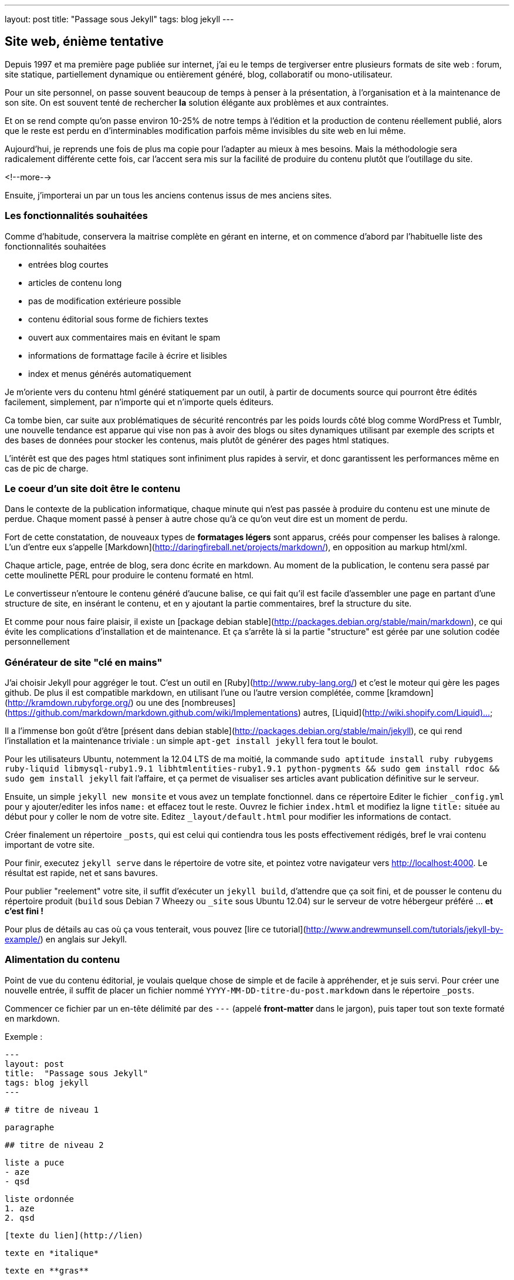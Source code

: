 ---
layout: post
title:  "Passage sous Jekyll"
tags: blog jekyll
---

== Site web, énième tentative

Depuis 1997 et ma première page publiée sur internet, j'ai eu le temps de tergiverser entre plusieurs formats de site web : forum, site statique, partiellement dynamique ou entièrement généré, blog, collaboratif ou mono-utilisateur.

Pour un site personnel, on passe souvent beaucoup de temps à penser à la présentation, à l'organisation et à la maintenance de son site. On est souvent tenté de rechercher *la* solution élégante aux problèmes et aux contraintes.

Et on se rend compte qu'on passe environ 10-25% de notre temps à l'édition et la production de contenu réellement publié, alors que le reste est perdu en d'interminables modification parfois même invisibles du site web en lui même.

Aujourd'hui, je reprends une fois de plus ma copie pour l'adapter au mieux à mes besoins. Mais la méthodologie sera radicalement différente cette fois, car l'accent sera mis sur la facilité de produire du contenu plutôt que l'outillage du site.

<!--more-->

Ensuite, j'importerai un par un tous les anciens contenus issus de mes anciens sites.

=== Les fonctionnalités souhaitées

Comme d'habitude, conservera la maitrise complète en gérant en interne, et on commence d'abord par l'habituelle liste des fonctionnalités souhaitées

- entrées blog courtes
- articles de contenu long
- pas de modification extérieure possible
- contenu éditorial sous forme de fichiers textes
- ouvert aux commentaires mais en évitant le spam
- informations de formattage facile à écrire et lisibles
- index et menus générés automatiquement

Je m'oriente vers du contenu html généré statiquement par un outil, à partir de documents source qui pourront être édités facilement, simplement, par n'importe qui et n'importe quels éditeurs.

Ca tombe bien, car suite aux problématiques de sécurité rencontrés par les poids lourds côté blog comme WordPress et Tumblr, une nouvelle tendance est apparue qui vise non pas à avoir des blogs ou sites dynamiques utilisant par exemple des scripts et des bases de données pour stocker les contenus, mais plutôt de générer des pages html statiques.

L'intérêt est que des pages html statiques sont infiniment plus rapides à servir, et donc garantissent les performances même en cas de pic de charge.

=== Le coeur d'un site doit être le contenu

Dans le contexte de la publication informatique, chaque minute qui n'est pas passée à produire du contenu est une minute de perdue. Chaque moment passé à penser à autre chose qu'à ce qu'on veut dire est un moment de perdu.

Fort de cette constatation, de nouveaux types de *formatages légers* sont apparus, créés pour compenser les balises à ralonge. L'un d'entre eux s'appelle [Markdown](http://daringfireball.net/projects/markdown/), en opposition au markup html/xml.

Chaque article, page, entrée de blog, sera donc écrite en markdown. Au moment de la publication, le contenu sera passé par cette moulinette PERL pour produire le contenu formaté en html.

Le convertisseur n'entoure le contenu généré d'aucune balise, ce qui fait qu'il est facile d'assembler une page en partant d'une structure de site, en insérant le contenu, et en y ajoutant la partie commentaires, bref la structure du site.

Et comme pour nous faire plaisir, il existe un [package debian stable](http://packages.debian.org/stable/main/markdown), ce qui évite les complications d'installation et de maintenance. Et ça s'arrête là si la partie "structure" est gérée par une solution codée personnellement 

=== Générateur de site "clé en mains"

J'ai choisir Jekyll pour aggréger le tout. C'est un outil en [Ruby](http://www.ruby-lang.org/) et c'est le moteur qui gère les pages github. De plus il est compatible markdown, en utilisant l'une ou l'autre version complétée, comme [kramdown](http://kramdown.rubyforge.org/) ou une des [nombreuses](https://github.com/markdown/markdown.github.com/wiki/Implementations) autres, [Liquid](http://wiki.shopify.com/Liquid)...

Il a l'immense bon goût d'être [présent dans debian stable](http://packages.debian.org/stable/main/jekyll), ce qui rend l'installation et la maintenance triviale : un simple `apt-get install jekyll` fera tout le boulot.

Pour les utilisateurs Ubuntu, notemment la 12.04 LTS de ma moitié, la commande `sudo aptitude install ruby rubygems ruby-liquid libmysql-ruby1.9.1 libhtmlentities-ruby1.9.1 python-pygments && sudo gem install rdoc && sudo gem install jekyll` fait l'affaire, et ça permet de visualiser ses articles avant publication définitive sur le serveur.

Ensuite, un simple `jekyll new monsite` et vous avez un template fonctionnel. dans ce répertoire Editer le fichier `_config.yml` pour y ajouter/editer les infos `name:` et effacez tout le reste. Ouvrez le fichier `index.html` et modifiez la ligne `title:` située au début pour y coller le nom de votre site. Editez `_layout/default.html` pour modifier les informations de contact.

Créer finalement un répertoire `_posts`, qui est celui qui contiendra tous les posts effectivement rédigés, bref le vrai contenu important de votre site.

Pour finir, executez `jekyll serve` dans le répertoire de votre site, et pointez votre navigateur vers <http://localhost:4000>. Le résultat est rapide, net et sans bavures.

Pour publier "reelement" votre site, il suffit d'exécuter un `jekyll build`, d'attendre que ça soit fini, et de pousser le contenu du répertoire produit (`build` sous Debian 7 Wheezy ou `_site` sous Ubuntu 12.04) sur le serveur de votre hébergeur préféré ... *et c'est fini !*

Pour plus de détails au cas où ça vous tenterait, vous pouvez [lire ce tutorial](http://www.andrewmunsell.com/tutorials/jekyll-by-example/) en anglais sur Jekyll.

=== Alimentation du contenu

Point de vue du contenu éditorial, je voulais quelque chose de simple et de facile à appréhender, et je suis servi. Pour créer une nouvelle entrée, il suffit de placer un fichier nommé `YYYY-MM-DD-titre-du-post.markdown` dans le répertoire `_posts`.

Commencer ce fichier par un en-tête délimité par des `---` (appelé *front-matter* dans le jargon), puis taper tout son texte formaté en markdown.

Exemple :

	---
	layout: post
	title:  "Passage sous Jekyll"
	tags: blog jekyll
	---
	
	# titre de niveau 1
	
	paragraphe
	
	## titre de niveau 2
	
	liste a puce
	- aze
	- qsd
	
	liste ordonnée
	1. aze
	2. qsd

	[texte du lien](http://lien)
	
	texte en *italique*
	
	texte en **gras**

Comme vous pouvez le voir, c'est extrêmement lisible, et facile à lire et à écrire. Alors hop hop, on va écrire pleins de billets et d'articles, car après tout, c'est ça qui compte, non ?

Un prochain billet concernera la mise en place des commentaires.

== Edition Jekyll sous windows

Si vous éditez souvent sous windows, ou que vous éditez beaucoup de contenu, ça peut être appréciable d'avoir la visualisation du contenu "en temps réel". Pour ce faire, il faut installer Rubys, puis installer les gems, puis installer Jekyll.

Installer Ruby et les RubyGems
- aller sur la [page de téléchargement de Ruby](http://rubyinstaller.org/downloads/)
- télécharger le fichier `Ruby 1.9.3-p...`
- télécharger le fichier `DevKit-tdm...`
- installer ruby dans `C:\Ruby193` en cochant les options tcl/path/associate
- installer le devkit dans `C:\Ruby193\DevKit`
- ouvrez une ligne de commande `Win+R, cmd, entrée`
- allez dans le répertoire ruby `cd c:\Ruby193\DevKit`
- exécuter la commande `ruby dk.rb init`
- exécuter la commande `ruby dk.rb install`
- fermer la ligne de commande `exit`

Installer Jekyll
- ouvrez une ligne de commande `Win+R, cmd, entrée`
- exécuter la commande `gem install jekyll`

Lancer la génération en temps réel
- ouvrez une ligne de commande `Win+R, cmd, entrée`
- aller dans le répertoire de base de votre blog
- exécuter la commande `jekyll serve --watch`
- ouvrir votre navigateur et aller à la page [localhost:4000](http://localhost:4000)

Maintenant, à chaque fois que vous enregistrez un de vos posts, le programme le détecte et génère une copie **locale** de votre blog. Attention, ça ne publie pas votre blog sur internet, ça ne permet que de visualiser le contenu pendant l'édition.

**Update 2015-02-22**

Récemment, suite à la remarque judicieuse d'un visiteur, j'ai ajouté la prise
en charge d'un flux RSS. Au début j'avais pensé que ça serait compliqué, mais
avec le système de template utilisé par Jekyll, ça a vraiment été simple.

Tout d'abord, je n'ai rien inventé, mais j'ai utilisé ce qui existait :

- [jekyll-rss-feeds](https://github.com/snaptortoise/jekyll-rss-feeds) par
snaptortoise, pour le template RSS automatisé
- et cette [documentation](http://www.rssboard.org/rss-autodiscovery) pour
l'auto-découverte des flux RSS
- une icône RSS avec transparence trouvée via google image

Let's go.

== Installation RSS

La mise en place d'un flux RSS commence par la dépose du fichier `feed.xml`
issu du dépôt git sus-cité à la racine du répertoire du blog, avec l'icône
RSS qu'on aura déniché.

On prendra la peine d'ajouter quelques éléments dans le flux RSS pour
indiquer aux aggrégateur RSS de nos visiteurs quelques infos de dates,
ce qui leur permettra de faire le tri dans les posts, en ajoutant dans
la balise `<channel>` du fichier `feed.xml` :

	<pubDate>{{ site.time | date_to_rfc822 }}</pubDate>
	<lastBuildDate>{{ site.time | date_to_rfc822 }}</lastBuildDate>

Ensuite, on inclus les référence vers le RSS dans `_layouts/default.html`.
Tout d'abord dans la balise `<head>` de la page :

	<!-- rss feed -->
	<link rel="alternate" type="application/rss+xml" title="RSS"
	href="/feed.xml" />

Toujours dans ce fichier, on insère aussi une référence dans le corps du site,
histoire de signaler au visiteur qu'un flux RSS existe :

	<a href="feed.xml">
	<img src="rss.png" width="16px" height="16px" />
	</a>

Ensuite on ajoute dans `_config.yaml` l'url de notre blog, pour qu'un lien
cliquable soit généré :

	url: "https://nipil.org"

*A noter que, par défaut seuls les 10 articles les plus récents sont listés.
De plus, le flux RSS reprendra l'intégralité de l'article,* **sauf si** *la
variable `excerpt` est définie dans l'en-tête de l'article :*

Ca se fait en ajoutant dans le bloc `--` au début du post :

	excerpt: blah blah bli blah blah blah ceci est un résumé

C'est tout, c'est simple, et ça marche. Le fichier feeds.xml sera généré
*statiquement* comme le reste du site, à chaque re-génération et publication.

== Tuning des résumés

Ajouter un `excerpt` par article, ça ne me plait pas trop (je suis fainéant,
alors pourquoi ajouter un résumé, alors que mes articles commencent tous déjà
par quelques lignes d'intro ?

Du coup, j'ai personalisé le fichier `feed.xml` de la manière suivante :

	{% raw %}{% if post.excerpt %}
		<description>{{ post.excerpt | xml_escape }}</description>
	{% else %}{% endraw %}

est devenu

	{% raw %}{% if post.excerpt %}
		<description>{{ post.excerpt | xml_escape }}</description>
	{% elsif post.content contains '<!--more-->' %}
		<description>
			{{ post.content | split:'<!--more-->' | first | xml_escape }}
		</description>
	{% else %}{% endraw %}

Et dans chaque article, j'ai inséré le texte suivant, sur une ligne vide,
à l'endroit où je voulais que mon résumé s'arrête :

	<!--more-->

Comment ça marche ? Pour générer le flux RSS d'un post :

- jekyll va d'abord regarder s'il contient un `excerpt` : si oui, alors c'est
ce que l'excerpt contient qui sera utilisé comme résumé.
- ensuite, il va regarder si le contenu du post contient le texte
`<!--more-->` : si oui, il va prendre uniquement le texte entre le début du
post et le `<!--more-->` et utiliser ça comme résumé.
- sinon, il prendra tout le texte du post comme résumé.

De cette manière, pas besoin de dupliquer les infos, mais on peut toujours
choisir de conserver un résumé défini manuellement, ou de tout prendre.

== Limiter le nombre de posts présents dans le RSS ?

Pour finir, comme je publie peu d'articles, **et** que j'ai mis un résumé pour
chaque, je peux me permettre de lister *tous* les articles existants dans le
flux RSS sans que ça fasse un fichier trop gros.

Pour ce faire, dans `feed.xml` la ligne

	{% raw %}{% for post in site.posts limit:10 %}{% endraw %}

est devenue

	{% raw %}{% for post in site.posts %}{% endraw %}

Mais en temps normal, mieux vaut laisser cette limite...

**Update 2013-05-23**

Hier je vous ai montré comment se faire un blog basique mais très efficace, performant et sécurisé, et j'ai conclus succinctement par *"... pousser le contenu du répertoire produit sur le serveur de votre hébergeur préféré"*. Certes.

La méthode *"à la main"* a deux principaux avantages
- des prérequis logiciels ridicules : chaque personne voulant publier quelque chose n'a besoin en tout et pour tout que d'un [éditeur de texte brut](http://en.wikipedia.org/wiki/Text_editor), et de clients [Subversion](http://en.wikipedia.org/wiki/Apache_Subversion) et [SSH](http://en.wikipedia.org/wiki/Secure_Shell). Chaque système d'exploitation dispose de ces outils, soit en standard, soit via des applications gratuites.
- on peut très bien travailler pendant des heures et des jours sans aucune connexion à internet, et profiter d'une poignée de minutes d'accès et du minimum de donnée transférées pour effectivement publier ses mises à jour, ce qui permet de minimaliser les frais de data en 3G ou pire, les tarifs du roaming à l'étranger.

Par contre, avec cette méthode, l'utilisateur doit :
1. faire un `svn update` avant toute modification
2. respecter le nommage des fichiers pour chaque nouvel article
3. ajouter le nouvel article via `svn add`
4. retenir la syntaxe du Markdown pour rédiger correctement
5. faire un `svn commit` pour pouvoir publier
6. se connecter au serveur à la maison
7. mettre à jour la copie de travail du serveur via `svn update`
8. produire le site sur le serveur via `jekyll build`
9. soit déplacer le contenu dans le répertoire du serveur web local
10. soit uploader le contenu sur le site de l'hébergeur sur internet

Ca peut faire beaucoup, et même si on se souvient de tout ça, ça fait du temps de perdu, environ 3 minutes à l'instant pour cet article. Face aux 3-10 minutes pour l'écriture d'un billet, ça fait 30-60% de temps perdu. Est-ce que ça vaut la peine d'automatiser ? Et si oui combien de temps y consacrer ?

<a href="http://www.xkcd.com/1205/"><img src="http://imgs.xkcd.com/comics/is_it_worth_the_time.png" /></a>

Pour se convaincre, regardons le graphe issu de [xkcd](http://www.xkcd.com) image ci-dessus. Est ce que ça vaut la peine d'automatiser ? En considérant qu'on postera 1 billet par semaine, et qu'on économise 5 minutes à chaque fois, alors oui ça vaut le coup car on économisera 21h de temps utile. Par utilisateur et par post. *C'est énorme*.

== Automatisons un peu tout ça

Plutôt que de faire un truc *user-friendly* qui prenne tout en charge de A à Z, on va se contenter de factoriser le tout en deux actions effectuées à distance : `blog-new` (actions 1 à 3) et `blog-publish` (action 5 à 10), afin de masquer la complexité et de rendre ça plus efficace.

On pourrait implémenter ces commandes comme des alias au niveau du shell, ou un fichier bash, ou un fichier interprêté comme perl et consorts. Mais ça nécessiterait d'avoir un environnement compatible sur les périphériques d'édition.

Le process devient alors
1. la commande `ssh serveur blog-new chemin/du/blog`
2. l'utilisateur met à jour sa copie locale via `svn update`
3. l'utilisateur modifie ses fichiers locaux
4. l'utilisateur sauvegarde ses modification via `svn commit`
5. la commande `ssh serveur blog-publish chemin/du/blog`

Et au pire on peut toujours caser quatre alias pour que les utilisateurs n'aient que des commandes intelligibles et mémorisables à taper. Ou faire un script qui prendrait quatre paramètres. Mais comme quatre commandes ça reste quatre commandes, j'ai préféré ne rien changer et conserver les commandes ci-dessus.

== Détail des scripts

Le script `blog-new` pour l'action 1 :

	#! /bin/bash

	echo "Usage: blog-new chemin/du/blog nom-de-l'article-sans-accents [YYYY-MM-DD]"

	if [ -z $1 ]; then
	  echo "Il manque le chemin d'accès au blog"
	  exit
	fi

	if [ -z $2 ]; then
	  echo "Il manque le nom de l'article"
	  exit
	fi

	if [ -z $3 ]; then
	  stamp=`date +%F`
	else
	  stamp=$3
	fi

	billet=$1/_posts/$stamp-$2.markdown
	echo "Création de $billet"
	echo "---" > $billet
	echo "layout: post" >> $billet
	echo "title:  $2" >> $billet
	echo "---" >> $billet

	svn update $1 && svn add $billet && svn commit $billet -m "import"

Le script `blog-publish` pour l'action 5 :

	#! /bin/bash

	echo "Usage: blog-new chemin/du/blog"

	if [ -z $1 ]; then
	  echo "Il manque le chemin d'accès au blog"
	  exit
	fi

	DELETE="--delete"

	cd $1 && \
	  svn update && \
	  jekyll && \
	  source _credentials.txt && \
	lftp -c "set ftp:list-options -a;
	set ftp:ssl-allow true;
	set ftp:ssl-force true;
	set ftp:ssl-protect-data yes;
	set ftp:ssl-protect-list yes;
	set ssl:check-hostname yes;
	set ssl:verify-certificate no;
	open ftp://$UPLOAD_USER:$UPLOAD_PASS@ftp.online.net;
	lcd ./_site
	cd /www
	mirror --reverse -vvv $DELETE;"

A noter que le deuxième script nécessite [LFTP](http://lftp.yar.ru/) qu'on installera via un simple `apt-get install lftp`. Ce logiciel permet de se connecter à des serveurs FTP**ES** (FTP + explicite TLS pour l'encryption des login/password) ce qui m'intéresse car c'est supporté par le serveur FTP d'upload de mon hébergeur [Online.net](http://www.online.net).

LFTP propose aussi une fonction `mirror` qui facilitera le transfert de fichiers multiples, car sinon avec [cURL](http://curl.haxx.se/) par exemple il faudrait faire un script qui upload les fichiers 1-par-1 et qui créé les répertoires au fur et à mesure.

Le fichier `_credential.txt` sera situé à la racine du blog, et doit avoir les permissions `400` afin d'être sûr que personne ne vous vole vos infos de connexion en cas de partage du serveur (celui qui est à domicile, pas le serveur d'hébergement dédié).

Idem, les informations de host `ftp.online.net` et le chemin local pour les virtualhosts `/www` pourraient être placés dans des variables pour rendre ça multi-utilisateur, mais là honnêtement j'en ai pas besoin, alors on verra plus tard si Cécile veut un blog :)

== Inconvénient restant à règler

Dans la version ci-dessus, la fonction de mirroring proposée par LFTP effectue la synchronisation à la volée, et efface le fichier distant pour le remplacer par le fichier local de manière inconditionnelle.

Il ne semble en effet pas y avoir de vérification de taille ni de date de modification pour éviter d'uploader des fichiers inchangés.

Pour l'instant, ça n'est pas dérangeant, car la majorité des fichiers ressource (images, archives) sont disponibles en externes via des hébergeurs tiers, et donc le contenu effectivement uploadé se limite aux pages html statiques.


